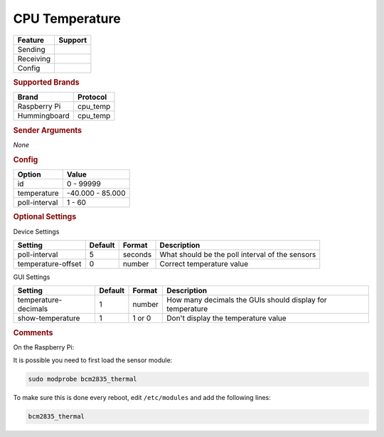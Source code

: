 .. |yes| image:: ../../images/yes.png
.. |no| image:: ../../images/no.png

.. role:: underline
   :class: underline

CPU Temperature
===============

+------------------+-------------+
| **Feature**      | **Support** |
+------------------+-------------+
| Sending          | |no|        |
+------------------+-------------+
| Receiving        | |yes|       |
+------------------+-------------+
| Config           | |yes|       |
+------------------+-------------+

.. rubric:: Supported Brands

+------------------+--------------+
| **Brand**        | **Protocol** |
+------------------+--------------+
| Raspberry Pi     | cpu_temp     |
+------------------+--------------+
| Hummingboard     | cpu_temp     |
+------------------+--------------+

.. rubric:: Sender Arguments

*None*

.. rubric:: Config

.. code-block:: json
   :linenos:

   {
     "devices": {
       "weather": {
         "protocol": [ "cpu_temp" ],
         "id": [{
           "id": 1
         }],
         "temperature": 59.397,
         "poll-interval": 10
       }
     },
     "gui": {
       "temperature": {
         "name": "Temperature Sensor",
         "group": [ "Misc" ],
         "media": [ "all" ]
       }
     }
   }

+------------------+-------------------+
| **Option**       | **Value**         |
+------------------+-------------------+
| id               | 0 - 99999         |
+------------------+-------------------+
| temperature      | -40.000 -  85.000 |
+------------------+-------------------+
| poll-interval    | 1 - 60            |
+------------------+-------------------+

.. rubric:: Optional Settings

:underline:`Device Settings`

+--------------------+-------------+------------+-------------------------------------------------+
| **Setting**        | **Default** | **Format** | **Description**                                 |
+--------------------+-------------+------------+-------------------------------------------------+
| poll-interval      | 5           | seconds    | What should be the poll interval of the sensors |
+--------------------+-------------+------------+-------------------------------------------------+
| temperature-offset | 0           | number     | Correct temperature value                       |
+--------------------+-------------+------------+-------------------------------------------------+

:underline:`GUI Settings`

+----------------------+-------------+------------+-----------------------------------------------------------+
| **Setting**          | **Default** | **Format** | **Description**                                           |
+----------------------+-------------+------------+-----------------------------------------------------------+
| temperature-decimals | 1           | number     | How many decimals the GUIs should display for temperature |
+----------------------+-------------+------------+-----------------------------------------------------------+
| show-temperature     | 1           | 1 or 0     | Don't display the temperature value                       |
+----------------------+-------------+------------+-----------------------------------------------------------+

.. rubric:: Comments

On the Raspberry Pi:

It is possible you need to first load the sensor module:

.. code-block:: console

   sudo modprobe bcm2835_thermal

To make sure this is done every reboot, edit ``/etc/modules`` and add the following lines:

.. code-block:: console

   bcm2835_thermal